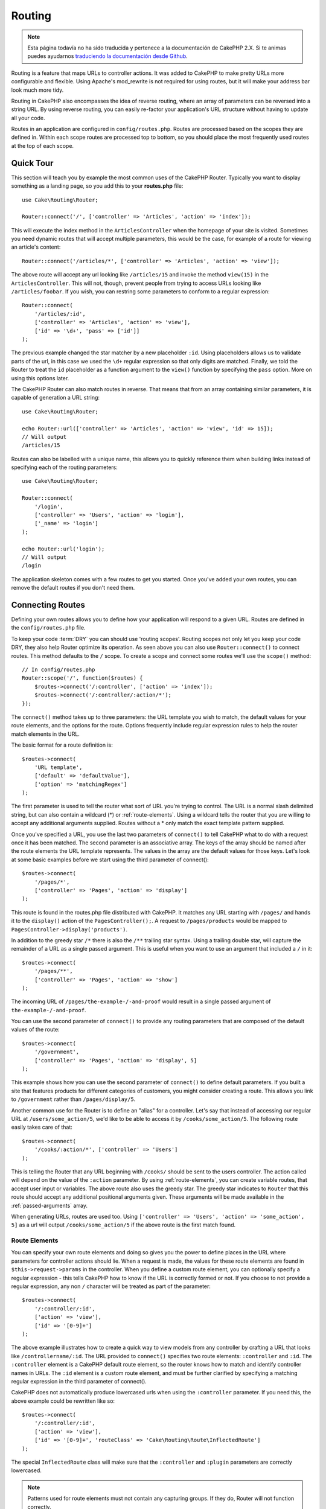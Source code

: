 Routing
#######

.. note::
    Esta página todavía no ha sido traducida y pertenece a la documentación de
    CakePHP 2.X. Si te animas puedes ayudarnos `traduciendo la documentación
    desde Github <https://github.com/cakephp/docs>`_.

.. php:namespace:: Cake\Routing

.. php:class:: Router

Routing is a feature that maps URLs to controller actions. It was
added to CakePHP to make pretty URLs more configurable and
flexible. Using Apache's mod\_rewrite is not required for using
routes, but it will make your address bar look much more tidy.

Routing in CakePHP also encompasses the idea of reverse routing,
where an array of parameters can be reversed into a string URL.
By using reverse routing, you can easily re-factor your application's
URL structure without having to update all your code.

Routes in an application are configured in ``config/routes.php``.
Routes are processed based on the scopes they are defined in. Within each scope
routes are processed top to bottom, so you should place the most frequently used
routes at the top of each scope.

.. index:: routes.php

Quick Tour
==========

This section will teach you by example the most common uses of the CakePHP
Router. Typically you want to display something as a landing page, so you add
this to your **routes.php** file::

    use Cake\Routing\Router;

    Router::connect('/', ['controller' => 'Articles', 'action' => 'index']);

This will execute the index method in the ``ArticlesController`` when the homepage
of your site is visited. Sometimes you need dynamic routes that will accept
multiple parameters, this would be the case, for example of a route for viewing
an article's content::

    Router::connect('/articles/*', ['controller' => 'Articles', 'action' => 'view']);

The above route will accept any url looking like ``/articles/15`` and invoke the
method ``view(15)`` in the ``ArticlesController``. This will not, though,
prevent people from trying to access URLs looking like ``/articles/foobar``. If
you wish, you can restring some parameters to conform to a regular expression::

    Router::connect(
        '/articles/:id',
        ['controller' => 'Articles', 'action' => 'view'],
        ['id' => '\d+', 'pass' => ['id']]
    );

The previous example changed the star matcher by a new placeholder ``:id``.
Using placeholders allows us to validate parts of the url, in this case we used
the ``\d+`` regular expression so that only digits are matched. Finally, we told
the Router to treat the ``id`` placeholder as a function argument to the
``view()`` function by specifying the ``pass`` option. More on using this
options later.

The CakePHP Router can also match routes in reverse. That means that from an
array containing similar parameters, it is capable of generation a URL string::

    use Cake\Routing\Router;

    echo Router::url(['controller' => 'Articles', 'action' => 'view', 'id' => 15]);
    // Will output
    /articles/15

Routes can also be labelled with a unique name, this allows you to quickly
reference them when building links instead of specifying each of the routing
parameters::

    use Cake\Routing\Router;

    Router::connect(
        '/login',
        ['controller' => 'Users', 'action' => 'login'],
        ['_name' => 'login']
    );

    echo Router::url('login');
    // Will output
    /login

The application skeleton comes with a few routes to get you started. Once you've
added your own routes, you can remove the default routes if you don't need them.

.. index:: :controller, :action, :plugin
.. index:: greedy star, trailing star
.. _connecting-routes:
.. _routes-configuration:

Connecting Routes
=================

.. php:staticmethod:: connect($route, $defaults = [], $options = [])

Defining your own routes allows you to define how your application will respond
to a given URL. Routes are defined in the ``config/routes.php`` file.

To keep your code :term:`DRY` you can should use 'routing scopes'. Routing
scopes not only let you keep your code DRY, they also help Router optimize its
operation. As seen above you can also use ``Router::connect()`` to connect
routes. This method defaults to the ``/`` scope. To create a scope and connect
some routes we'll use the ``scope()`` method::

    // In config/routes.php
    Router::scope('/', function($routes) {
        $routes->connect('/:controller', ['action' => 'index']);
        $routes->connect('/:controller/:action/*');
    });

The ``connect()`` method takes up to three parameters: the URL template you wish
to match, the default values for your route elements, and the options for the
route. Options frequently include regular expression rules to help the router
match elements in the URL.

The basic format for a route definition is::

    $routes->connect(
        'URL template',
        ['default' => 'defaultValue'],
        ['option' => 'matchingRegex']
    );

The first parameter is used to tell the router what sort of URL you're trying to
control. The URL is a normal slash delimited string, but can also contain
a wildcard (\*) or :ref:`route-elements`.  Using a wildcard tells the router
that you are willing to accept any additional arguments supplied. Routes without
a \* only match the exact template pattern supplied.

Once you've specified a URL, you use the last two parameters of ``connect()`` to
tell CakePHP what to do with a request once it has been matched. The second
parameter is an associative array. The keys of the array should be named after
the route elements the URL template represents. The values in the array are the
default values for those keys.  Let's look at some basic examples before we
start using the third parameter of connect()::

    $routes->connect(
        '/pages/*',
        ['controller' => 'Pages', 'action' => 'display']
    );

This route is found in the routes.php file distributed with CakePHP.  It matches
any URL starting with ``/pages/`` and hands it to the ``display()`` action of
the ``PagesController();``. A request to ``/pages/products`` would be mapped to
``PagesController->display('products')``.

In addition to the greedy star ``/*`` there is also the ``/**`` trailing star
syntax. Using a trailing double star, will capture the remainder of a URL as a
single passed argument. This is useful when you want to use an argument that
included a ``/`` in it::

    $routes->connect(
        '/pages/**',
        ['controller' => 'Pages', 'action' => 'show']
    );

The incoming URL of ``/pages/the-example-/-and-proof`` would result in a single
passed argument of ``the-example-/-and-proof``.

You can use the second parameter of ``connect()`` to provide any routing
parameters that are composed of the default values of the route::

    $routes->connect(
        '/government',
        ['controller' => 'Pages', 'action' => 'display', 5]
    );

This example shows how you can use the second parameter of ``connect()`` to
define default parameters. If you built a site that features products for
different categories of customers, you might consider creating a route. This
allows you link to ``/government`` rather than ``/pages/display/5``.

Another common use for the Router is to define an "alias" for a
controller. Let's say that instead of accessing our regular URL at
``/users/some_action/5``, we'd like to be able to access it by
``/cooks/some_action/5``. The following route easily takes care of
that::

    $routes->connect(
        '/cooks/:action/*', ['controller' => 'Users']
    );

This is telling the Router that any URL beginning with ``/cooks/`` should be
sent to the users controller. The action called will depend on the value of the
``:action`` parameter. By using :ref:`route-elements`, you can create variable
routes, that accept user input or variables. The above route also uses the
greedy star.  The greedy star indicates to ``Router`` that this route
should accept any additional positional arguments given. These arguments will be
made available in the :ref:`passed-arguments` array.

When generating URLs, routes are used too. Using
``['controller' => 'Users', 'action' => 'some_action', 5]`` as
a url will output ``/cooks/some_action/5`` if the above route is the
first match found.

.. _route-elements:

Route Elements
--------------

You can specify your own route elements and doing so gives you the
power to define places in the URL where parameters for controller
actions should lie. When a request is made, the values for these
route elements are found in ``$this->request->params`` in the controller.
When you define a custom route element, you can optionally specify a regular
expression - this tells CakePHP how to know if the URL is correctly formed or
not. If you choose to not provide a regular expression, any non ``/`` character will be
treated as part of the parameter::

    $routes->connect(
        '/:controller/:id',
        ['action' => 'view'],
        ['id' => '[0-9]+']
    );

The above example illustrates how to create a quick way to view
models from any controller by crafting a URL that looks like
``/controllername/:id``. The URL provided to ``connect()`` specifies two
route elements: ``:controller`` and ``:id``. The ``:controller`` element
is a CakePHP default route element, so the router knows how to match and
identify controller names in URLs. The ``:id`` element is a custom
route element, and must be further clarified by specifying a
matching regular expression in the third parameter of connect().

CakePHP does not automatically produce lowercased urls when using the
``:controller`` parameter. If you need this, the above example could be
rewritten like so::

    $routes->connect(
        '/:controller/:id',
        ['action' => 'view'],
        ['id' => '[0-9]+', 'routeClass' => 'Cake\Routing\Route\InflectedRoute']
    );

The special ``InflectedRoute`` class will make sure that the ``:controller`` and
``:plugin`` parameters are correctly lowercased.

.. note::

    Patterns used for route elements must not contain any capturing
    groups. If they do, Router will not function correctly.

Once this route has been defined, requesting ``/apples/5`` would call the view()
method of the ApplesController. Inside the view() method, you would need to
access the passed ID at ``$this->request->params['id']``.

If you have a single controller in your application and you do not want the
controller name to appear in the URL, you can map all URLs to actions in your
controller. For example, to map all URLs to actions of the ``home`` controller,
e.g have URLs like ``/demo`` instead of ``/home/demo``, you can do the
following::

    $routes->connect('/:action', ['controller' => 'Home']);

If you would like to provide a case insensitive URL, you can use regular
expression inline modifiers::

    $routes->connect(
        '/:userShortcut',
        ['controller' => 'Teachers', 'action' => 'profile', 1],
        ['userShortcut' => '(?i:principal)']
    );

One more example, and you'll be a routing pro::

    $routes->connect(
        '/:controller/:year/:month/:day',
        ['action' => 'index'],
        [
            'year' => '[12][0-9]{3}',
            'month' => '0[1-9]|1[012]',
            'day' => '0[1-9]|[12][0-9]|3[01]'
        ]
    );

This is rather involved, but shows how powerful routes can be The URL supplied
has four route elements. The first is familiar to us: it's a default route
element that tells CakePHP to expect a controller name.

Next, we specify some default values. Regardless of the controller,
we want the index() action to be called.

Finally, we specify some regular expressions that will match years,
months and days in numerical form. Note that parenthesis (grouping)
are not supported in the regular expressions. You can still specify
alternates, as above, but not grouped with parenthesis.

Once defined, this route will match ``/articles/2007/02/01``,
``/articles/2004/11/16``, handing the requests to
the index() actions of their respective controllers, with the date
parameters in ``$this->request->params``.

There are several route elements that have special meaning in
CakePHP, and should not be used unless you want the special meaning

* ``controller`` Used to name the controller for a route.
* ``action`` Used to name the controller action for a route.
* ``plugin`` Used to name the plugin a controller is located in.
* ``prefix`` Used for :ref:`prefix-routing`
* ``_ext`` Used for :ref:`file-extensions` routing.
* ``_base`` Set to false to remove the base path from the generated URL. If your application
  is not in the root directory, this can be used to generate URLs that are 'cake relative'.
  cake relative URLs are required when using requestAction.
* ``_scheme``  Set to create links on different schemes like `webcal` or `ftp`. Defaults
  to the current scheme.
* ``_host`` Set the host to use for the link.  Defaults to the current host.
* ``_port`` Set the port if you need to create links on non-standard ports.
* ``_full``  If true the `FULL_BASE_URL` constant will be prepended to generated URLs.
* ``#`` Allows you to set URL hash fragments.
* ``_ssl`` Set to true to convert the generated URL to https, or false to force http.
* ``_method`` Define the HTTP verb/method to use. Useful when working with
  :ref:`resource-routes`.
* ``_name`` Name of route. If you have setup named routes, you can use this key
  to specify it.

Passing Parameters to Action
----------------------------

When connecting routes using :ref:`route-elements` you may want
to have routed elements be passed arguments instead. By using the 3rd
argument of :php:meth:`Cake\\Routing\\Router::connect()` you can define which route
elements should also be made available as passed arguments::

    // SomeController.php
    public function view($articleId = null, $slug = null) {
        // Some code here...
    }

    // routes.php
    Router::connect(
        '/blog/:id-:slug', // E.g. /blog/3-CakePHP_Rocks
        ['controller' => 'Blog', 'action' => 'view'],
        [
            // order matters since this will simply map ":id" to $articleId in your action
            'pass' => ['id', 'slug'],
            'id' => '[0-9]+'
        ]
    );

And now, thanks to the reverse routing capabilities, you can pass
in the URL array like below and CakePHP will know how to form the URL
as defined in the routes::

    // view.ctp
    // This will return a link to /blog/3-CakePHP_Rocks
    echo $this->Html->link('CakePHP Rocks', [
        'controller' => 'Blog',
        'action' => 'view',
        'id' => 3,
        'slug' => 'CakePHP_Rocks'
    ]);

.. _named-routes:

Using Named Routes
------------------

Sometimes you'll find typing out all the URL parameters for a route too verbose,
or you'd like to take advantage of the performance improvements that named routes
have. When connecting routes you can specifiy a ``_name`` option, this option
can be used in reverse routing to identify the route you want to use::

    // Connect a route with a name.
    $routes->connect(
        '/login',
        ['controller' => 'Users', 'action' => 'login'],
        ['_name' => 'login']
    );

    // Generate a URL using a named route.
    $url = Router::url(['_name' => 'login']);

    // Generate a URL using a named route,
    // with some query string args.
    $url = Router::url(['_name' => 'login', 'username' => 'jimmy']);

If your route template contains any route elements like ``:controller`` you'll
need to supply those as part of the options to ``Router::url()``.

.. index:: admin routing, prefix routing
.. _prefix-routing:

Prefix Routing
--------------

.. php:staticmethod:: prefix($name, $callback)

Many applications require an administration section where
privileged users can make changes. This is often done through a
special URL such as ``/admin/users/edit/5``. In CakePHP, prefix routing
can be enabled by using the ``prefix`` scope method::

    Router::prefix('admin', function($routes) {
        // All routes here will be prefixed with `/admin`
        // And have the prefix => admin route element added.
        $routes->connect('/:controller', ['action' => 'index']);
        $routes->connect('/:controller/:action/*');
    });

Prefixes are mapped to sub-namespaces in your application's ``Controller``
namespace. By having prefixes as separate controllers you can create smaller and
simpler controllers. Behavior that is common to the prefixed and non-prefixed
controllers can be encapsulated using inheritance,
:doc:`/controllers/components`, or traits.  Using our users example, accessing
the URL ``/admin/users/edit/5`` would call the ``edit`` method of our
``App\Controller\Admin\UsersController`` passing 5 as the first parameter. The
view file used would be ``src/Template/Admin/Users/edit.ctp``

You can map the URL /admin to your ``index`` action of pages controller using
following route::

    Router::prefix('admin', function($routes) {
        // Because you are in the admin scope,
        // you do not need to include the /admin prefix
        // or the admin route element.
        $routes->connect('/', ['controller' => 'Pages', 'action' => 'index']);
    });

You can define prefixes inside plugin scopes as well::

    Router::plugin('DebugKit', function($routes) {
        $routes->prefix('admin', function($routes) {
            $routes->connect('/:controller');
        });
    });

The above would create a route template like ``/debug_kit/admin/:controller``.
The connected route would have the ``plugin`` and ``prefix`` route elements set.

When defining prefixes, you can nest multiple prefixes if necessary::

    Router::prefix('manager', function($routes) {
        $routes->prefix('admin', function($routes) {
            $routes->connect('/:controller');
        });
    });

The above would create a route template like ``/manager/admin/:controller``.
The connected route would have the ``prefix`` route element set to
``manager/admin``.

The current prefix will be available from the controller methods through
``$this->request->params['prefix']``

When using prefix routes it's important to set the prefix option. Here's how to
build this link using the HTML helper::

    // Go into a prefixed route.
    echo $this->Html->link(
        'Manage articles',
        ['prefix' => 'manager', 'controller' => 'Articles', 'action' => 'add']
    );

    // Leave a prefix
    echo $this->Html->link(
        'View Post',
        ['prefix' => false, 'controller' => 'Articles', 'action' => 'view', 5]
    );

.. note::

    You should connect prefix routes *before* you connect fallback routes.

.. index:: plugin routing

Plugin Routing
--------------

.. php:staticmethod:: plugin($name, $options = [], $callback)

Plugin routes are most easily created using the ``plugin()`` method. This method
creates a new routing scope for the plugin's routes::

    Router::plugin('DebugKit', function($routes) {
        // Routes connected here are prefixed with '/debug_kit' and
        // have the plugin route element set to 'DebugKit'.
        $routes->connect('/:controller');
    });

When creating plugin scopes, you can customize the path element used with the
``path`` option::

    Router::plugin('DebugKit', ['path' => '/debugger'], function($routes) {
        // Routes connected here are prefixed with '/debugger' and
        // have the plugin route element set to 'DebugKit'.
        $routes->connect('/:controller');
    });

When using scopes you can nest plugin scopes within prefix scopes::

    Router::prefix('admin', function($routes) {
        $routes->plugin('DebugKit', function($routes) {
            $routes->connect('/:controller');
        });
    });

The above would create a route that looks like ``/admin/debug_kit/:controller``.
It would have the ``prefix``, and ``plugin`` route elements set.

You can create links that point to a plugin, by adding the plugin key to your
URL array::

    echo $this->Html->link(
        'New todo',
        ['plugin' => 'Todo', 'controller' => 'TodoItems', 'action' => 'create']
    );

Conversely if the active request is a plugin request and you want to create
a link that has no plugin you can do the following::

    echo $this->Html->link(
        'New todo',
        ['plugin' => null, 'controller' => 'Users', 'action' => 'profile']
    );

By setting ``plugin => null`` you tell the Router that you want to
create a link that is not part of a plugin.

.. index:: file extensions
.. _file-extensions:

Routing File Extensions
-----------------------

.. php:staticmethod:: parseExtensions($extensions, $merge = true)

To handle different file extensions with your routes, you need one
extra line in your routes config file::

    Router::parseExtensions(['html', 'rss']);

This will enable the named extensions for all routes connected **after** this
method call. Any routes connected prior to it will not inerit the extensions.
You can set extensions per scope as well::

    Router::scope('/api', function($routes) {
        $routes->extensions(['json', 'xml']);
    });

Setting the extensions should be the first thing you do in a scope, as the
extensions will only be applied to routes connected **after** the extensions are
set.

By using extensions, you tell the router to remove any matching file extensions,
and then parse what remains. If you want to create a URL such as
/page/title-of-page.html you would create your route using::

    Router::scope('/api', function($routes) {
        $routes->extensions(['json', 'xml']);
        $routes->connect(
            '/page/:title',
            ['controller' => 'Pages', 'action' => 'view'],
            [
                'pass' => ['title']
            ]
        );
    });

Then to create links which map back to the routes simply use::

    $this->Html->link(
        'Link title',
        ['controller' => 'Pages', 'action' => 'view', 'title' => 'super-article', '_ext' => 'html']
    );

File extensions are used by :doc:`/core-libraries/components/request-handling`
to do automatic view switching based on content types.

.. _resource-routes:

Creating RESTful Routes
=======================

.. php:staticmethod:: mapResources($controller, $options)

Router makes it easy to generate RESTful routes for your controllers.
If we wanted to allow REST access to a recipe database, we'd do
something like this::

    // In config/routes.php...

    Router:scope('/', function($routes) {
        $routes->extensions(['json']);
        $routes->resources('recipes');
    });

The first line sets up a number of default routes for easy REST
access where method specifies the desired result format (e.g. xml,
json, rss). These routes are HTTP Request Method sensitive.

=========== ===================== ==============================
HTTP format URL.format            Controller action invoked
=========== ===================== ==============================
GET         /recipes.format       RecipesController::index()
----------- --------------------- ------------------------------
GET         /recipes/123.format   RecipesController::view(123)
----------- --------------------- ------------------------------
POST        /recipes.format       RecipesController::add()
----------- --------------------- ------------------------------
PUT         /recipes/123.format   RecipesController::edit(123)
----------- --------------------- ------------------------------
PATCH       /recipes/123.format   RecipesController::edit(123)
----------- --------------------- ------------------------------
DELETE      /recipes/123.format   RecipesController::delete(123)
=========== ===================== ==============================

CakePHP's Router class uses a number of different indicators to
detect the HTTP method being used. Here they are in order of
preference:

#. The \_method POST variable
#. The X\_HTTP\_METHOD\_OVERRIDE
#. The REQUEST\_METHOD header

The \_method POST variable is helpful in using a browser as a
REST client (or anything else that can do POST easily). Just set
the value of \_method to the name of the HTTP request method you
wish to emulate.

Creating Nested Resources
-------------------------

Once you have connected resources in a scope, you can connect routes for
sub-resources as well. Sub-resource routes will be prepended by the original
resource name and a id parameter. For example::

    Router::scope('/api', function($routes) {
        $routes->resources('Articles', function($routes) {
            $routes->resources('Comments');
        });
    });

Will generate resource routes for both ``articles`` and ``comments``. The
comments routes will look like::

    /api/articles/:article_id/comments
    /api/articles/:article_id/comments/:id

.. note::

    While you can nest resources as deeply as you require, it is not recommended to
    nest more than 2 resources together.

Limiting the Routes Created
---------------------------

By default CakePHP will connect 6 routes for each resource. If you'd like to
only connect specific resource routes you can use the ``only`` option::

    $routes->resources('Articles', [
        'only' => ['index', 'view']
    ]);

Would create read only resource routes. The route names are ``create``,
``update``, ``view``, ``index``, and ``delete``.

Changing the Controller Actions Used
------------------------------------

You may need to change the controller action names that are used when connecting
routes. For example, if your ``edit`` action is called ``update`` you can use
the ``actions`` key to rename the actions used::

    $routes->resources('Articles', [
        'actions' => ['update' => 'update', 'add' => 'create']
    ]);

The above would use ``update`` for the update action, and ``create`` instead of
``add``.

.. _custom-rest-routing:

Custom Route Classes for Resource Routes
----------------------------------------

You can provide ``connectOptions`` key in the ``$options`` array for
``resources()`` to provide custom setting used by ``connect()``::

    Router::scope('/', function($routes) {
        $routes->resources('books', array(
            'connectOptions' => array(
                'routeClass' => 'ApiRoute',
            )
        );
    });

.. index:: passed arguments
.. _passed-arguments:

Passed Arguments
================

Passed arguments are additional arguments or path segments that are
used when making a request. They are often used to pass parameters
to your controller methods. ::

    http://localhost/calendars/view/recent/mark

In the above example, both ``recent`` and ``mark`` are passed arguments to
``CalendarsController::view()``. Passed arguments are given to your controllers
in three ways. First as arguments to the action method called, and secondly they
are available in ``$this->request->params['pass']`` as a numerically indexed
array. When using custom routes you can force particular parameters to go into
the passed arguments as well.

If you were to visit the previously mentioned URL, and you
had a controller action that looked like::

    CalendarsController extends AppController {
        public function view($arg1, $arg2) {
            debug(func_get_args());
        }
    }

You would get the following output::

    Array
    (
        [0] => recent
        [1] => mark
    )

This same data is also available at ``$this->request->params['pass']``
and ``$this->passedArgs`` in your controllers, views, and helpers.
The values in the pass array are numerically indexed based on the
order they appear in the called URL::

    debug($this->request->params['pass']);

Either of the above would output::

    Array
    (
        [0] => recent
        [1] => mark
    )

When generating URLs, using a :term:`routing array` you add passed
arguments as values without string keys in the array::

    ['controller' => 'Articles', 'action' => 'view', 5]

Since ``5`` has a numeric key, it is treated as a passed argument.

Generating URLs
===============

.. php:staticmethod:: url($url = null, $full = false)

Generating URLs or Reverse routing is a feature in CakePHP that is used to allow you to
easily change your URL structure without having to modify all your code.
By using :term:`routing arrays <routing array>` to define your URLs, you can
later configure routes and the generated URLs will automatically update.

If you create URLs using strings like::

    $this->Html->link('View', '/articles/view/' . $id);

And then later decide that ``/articles`` should really be called
'articles' instead, you would have to go through your entire
application renaming URLs. However, if you defined your link like::

    $this->Html->link(
        'View',
        ['controller' => 'Articles', 'action' => 'view', $id]
    );

Then when you decided to change your URLs, you could do so by defining a
route. This would change both the incoming URL mapping, as well as the
generated URLs.

When using array URLs, you can define both query string parameters and
document fragments using special keys::

    Router::url([
        'controller' => 'Articles',
        'action' => 'index',
        '?' => ['page' => 1],
        '#' => 'top'
    ]);

    // Will generate a URL like.
    /articles/index?page=1#top

Router will also convert any unknown parameters in a routing array to
querystring parameters.  The ``?`` is offered for backwards compatibility with
older versions of CakePHP.

You can also use any of the special route elements when generating URLs:

* ``_ext`` Used for :ref:`file-extensions` routing.
* ``_base`` Set to false to remove the base path from the generated URL. If your application
  is not in the root directory, this can be used to generate URLs that are 'cake relative'.
  cake relative URLs are required when using requestAction.
* ``_scheme``  Set to create links on different schemes like `webcal` or `ftp`. Defaults
  to the current scheme.
* ``_host`` Set the host to use for the link.  Defaults to the current host.
* ``_port`` Set the port if you need to create links on non-standard ports.
* ``_full``  If true the `FULL_BASE_URL` constant will be prepended to generated URLs.
* ``_ssl`` Set to true to convert the generated URL to https, or false to force http.
* ``_name`` Name of route. If you have setup named routes, you can use this key
  to specify it.

.. _redirect-routing:

Redirect Routing
================

.. php:staticmethod:: redirect($route, $url, $options = [])

Redirect routing allows you to issue HTTP status 30x redirects for
incoming routes, and point them at different URLs. This is useful
when you want to inform client applications that a resource has moved
and you don't want to expose two URLs for the same content

Redirection routes are different from normal routes as they perform an actual
header redirection if a match is found. The redirection can occur to
a destination within your application or an outside location::

    $routes->redirect(
        '/home/*',
        ['controller' => 'Articles', 'action' => 'view'],
        ['persist' => true]
        // Or ['persist'=>['id']] for default routing where the
        // view action expects $id as an argument.
    );

Redirects ``/home/*`` to ``/articles/view`` and passes the parameters to
``/articles/view``. Using an array as the redirect destination allows
you to use other routes to define where a URL string should be
redirected to. You can redirect to external locations using
string URLs as the destination::

    $routes->redirect('/articles/*', 'http://google.com', ['status' => 302]);

This would redirect ``/articles/*`` to ``http://google.com`` with a
HTTP status of 302.

.. _custom-route-classes:

Custom Route Classes
====================

Custom route classes allow you to extend and change how individual routes parse
requests and handle reverse routing. Route classes have a few conventions:

* Route classes are expected to be found in the ``Routing\\Route`` namespace of your application or plugin.
* Route classes should extend :php:class:`Cake\\Routing\\Route`.
* Route classes should implement one or both of ``match()`` and/or ``parse()``.

The ``parse()`` method is used to parse an incoming URL. It should generate an
array of request parameters that can be resolved into a controller & action.
Return ``false`` from this method to indicate a match failure.

The ``match()`` method is used to match an array of URL parameters and create a string URL.
If the URL parameters do not match the route ``false`` should be returned.

You can use a custom route class when making a route by using the ``routeClass``
option::

    Router::connect(
         '/:slug',
         ['controller' => 'Articles', 'action' => 'view'],
         ['routeClass' => 'SlugRoute']
    );

This route would create an instance of ``SlugRoute`` and allow you
to implement custom parameter handling. You can use plugin route classes using
standard :term:`plugin syntax`.

Handling Named Parameters in URLs
=================================

Although named parameters were removed in CakePHP 3.0, applications may have
published URLs containing them.  You can continue to accept URLs containing
named parameters.

In your controller's ``beforeFilter()`` method you can call
``parseNamedParams()`` to extract any named parameters from the passed
arguments::

    public function beforeFilter() {
        parent::beforeFilter();
        Router::parseNamedParams($this->request);
    }

This will populate ``$this->request->params['named']`` with any named parameters
found in the passed arguments.  Any passed argument that was interpreted as a
named parameter, will be removed from the list of passed arguments.

.. _request-action:

RequestActionTrait
==================

.. php:trait:: RequestActionTrait

    This trait allows classes which include it to create sub-requests or
    request actions.

.. php:method:: requestAction(string $url, array $options)

    This function calls a controller's action from any location and
    returns data from the action. The ``$url`` passed is a
    CakePHP-relative URL (/controllername/actionname/params). To pass
    extra data to the receiving controller action add to the $options
    array.

    .. note::

        You can use ``requestAction()`` to retrieve a fully rendered view
        by passing 'return' in the options:
        ``requestAction($url, ['return']);``. It is important to note
        that making a requestAction using 'return' from a controller method
        can cause script and css tags to not work correctly.

    .. warning::

        If used without caching ``requestAction`` can lead to poor
        performance. It is seldom appropriate to use in a controller.

    ``requestAction`` is best used in conjunction with (cached)
    elements – as a way to fetch data for an element before rendering.
    Let's use the example of putting a "latest comments" element in the
    layout. First we need to create a controller function that will
    return the data::

        // Controller/CommentsController.php
        class CommentsController extends AppController {
            public function latest() {
                if (!$this->request->is('requested')) {
                    throw new ForbiddenException();
                }
                return $this->Comments->find('all', [
                    'order' => 'Comment.created DESC',
                    'limit' => 10
               ]);
            }
        }

    You should always include checks to make sure your requestAction methods are
    actually originating from ``requestAction``.  Failing to do so will allow
    requestAction methods to be directly accessible from a URL, which is
    generally undesirable.

    If we now create a simple element to call that function::

        // View/Element/latest_comments.ctp

        $comments = $this->requestAction('/comments/latest');
        foreach ($comments as $comment) {
            echo $comment->title;
        }

    We can then place that element anywhere to get the output
    using::

        echo $this->element('latest_comments');

    Written in this way, whenever the element is rendered, a request
    will be made to the controller to get the data, the data will be
    processed, and returned. However in accordance with the warning
    above it's best to make use of element caching to prevent needless
    processing. By modifying the call to element to look like this::

        echo $this->element('latest_comments', [], ['cache' => '+1 hour']);

    The ``requestAction`` call will not be made while the cached
    element view file exists and is valid.

    In addition, requestAction now takes array based cake style URLs::

        echo $this->requestAction(
            ['controller' => 'Articles', 'action' => 'featured'],
            ['return']
        );

    The URL based array are the same as the ones that :php:meth:`HtmlHelper::link()`
    uses with one difference - if you are using passed parameters, you must put them
    in a second array and wrap them with the correct key. This is because
    requestAction merges the extra parameters (requestAction's 2nd parameter)
    with the ``request->params`` member array and does not explicitly place them
    under the ``pass`` key. Any additional keys in the ``$option`` array will
    be made available in the requested action's ``request->params`` property::

        echo $this->requestAction('/articles/view/5');

    As an array in the requestAction would then be::

        echo $this->requestAction(
            ['controller' => 'Articles', 'action' => 'view', 5],
        );

    You can also pass querystring arguments, post data or cookies using the
    appropriate keys. Cookies can be passed using the ``cookies`` key.
    Get parameters can be set with ``query`` and post data can be sent
    using the ``post`` key::

        $vars = $this->requestAction('/articles/popular', [
          'query' => ['page' = > 1],
          'cookies' => ['remember_me' => 1],
        ]);

    .. note::

        Unlike other places where array URLs are analogous to string URLs,
        requestAction treats them differently.

    When using an array URL in conjunction with requestAction() you
    must specify **all** parameters that you will need in the requested
    action. This includes parameters like ``$this->request->data``.  In addition
    to passing all required parameters, passed arguments must be done
    in the second array as seen above.


.. meta::
    :title lang=en: Routing
    :keywords lang=en: controller actions,default routes,mod rewrite,code index,string url,php class,incoming requests,dispatcher,url url,meth,maps,match,parameters,array,config,cakephp,apache,router
